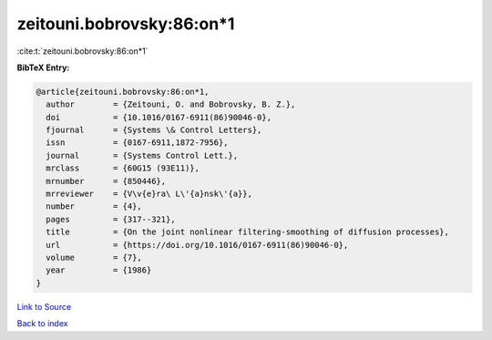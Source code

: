 zeitouni.bobrovsky:86:on*1
==========================

:cite:t:`zeitouni.bobrovsky:86:on*1`

**BibTeX Entry:**

.. code-block:: bibtex

   @article{zeitouni.bobrovsky:86:on*1,
     author        = {Zeitouni, O. and Bobrovsky, B. Z.},
     doi           = {10.1016/0167-6911(86)90046-0},
     fjournal      = {Systems \& Control Letters},
     issn          = {0167-6911,1872-7956},
     journal       = {Systems Control Lett.},
     mrclass       = {60G15 (93E11)},
     mrnumber      = {850446},
     mrreviewer    = {V\v{e}ra\ L\'{a}nsk\'{a}},
     number        = {4},
     pages         = {317--321},
     title         = {On the joint nonlinear filtering-smoothing of diffusion processes},
     url           = {https://doi.org/10.1016/0167-6911(86)90046-0},
     volume        = {7},
     year          = {1986}
   }

`Link to Source <https://doi.org/10.1016/0167-6911(86)90046-0},>`_


`Back to index <../By-Cite-Keys.html>`_
